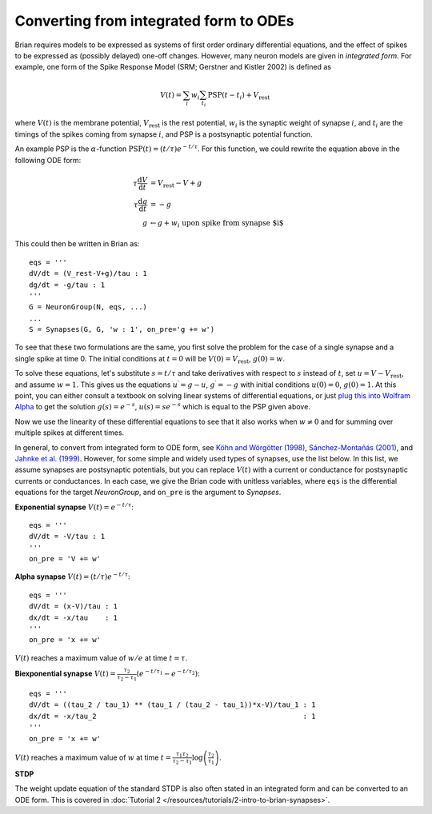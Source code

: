 .. _integrated_form:

Converting from integrated form to ODEs
=======================================

Brian requires models to be expressed as systems of first order ordinary differential equations,
and the effect of spikes to be expressed as (possibly delayed) one-off changes. However, many
neuron models are given in *integrated form*. For example, one form of the Spike Response Model
(SRM; Gerstner and Kistler 2002) is defined as

.. math::

    V(t) = \sum_i w_i \sum_{t_i} \mathrm{PSP}(t-t_i)+V_\mathrm{rest}

where :math:`V(t)` is the membrane potential, :math:`V_\mathrm{rest}` is the rest potential,
:math:`w_i` is the synaptic weight of synapse :math:`i`, and :math:`t_i` are the timings of
the spikes coming from synapse :math:`i`, and PSP is a postsynaptic potential function.

An example PSP is the :math:`\alpha`-function :math:`\mathrm{PSP}(t)=(t/\tau)e^{-t/\tau}`.
For this function, we could rewrite the equation above in the following ODE form:

.. math::

    \tau \frac{\mathrm{d}V}{\mathrm{d}t} & = V_\mathrm{rest}-V+g \\
    \tau \frac{\mathrm{d}g}{\mathrm{d}t} &= -g \\
    g &\leftarrow g+w_i\;\;\;\mbox{upon spike from synapse $i$}

This could then be written in Brian as::

    eqs = '''
    dV/dt = (V_rest-V+g)/tau : 1
    dg/dt = -g/tau : 1
    '''
    G = NeuronGroup(N, eqs, ...)
    ...
    S = Synapses(G, G, 'w : 1', on_pre='g += w')

To see that these two formulations are the same, you first solve the problem for the case of
a single synapse and a single spike at time 0. The initial conditions at :math:`t=0` will be
:math:`V(0)=V_\mathrm{rest}`, :math:`g(0)=w`.

To solve these equations, let's substitute :math:`s=t/\tau` and take derivatives with respect to
:math:`s` instead of :math:`t`, set :math:`u=V-V_\mathrm{rest}`, and assume :math:`w=1`.
This gives us the equations :math:`u^\prime=g-u`, :math:`g^\prime=-g` with initial conditions
:math:`u(0)=0`, :math:`g(0)=1`. At this point, you can either consult a textbook on solving
linear systems of differential equations, or just
`plug this into Wolfram Alpha <https://www.wolframalpha.com/input/?i=u%27(s)%3Dg(s)-u(s),+g%27(s)%3D-g(s),+u(0)%3D0,+g(0)%3D1>`_
to get the solution :math:`g(s)=e^{-s}`, :math:`u(s)=se^{-s}` which is equal to the PSP
given above.

Now we use the linearity of these differential equations to see that it also works when
:math:`w\neq 0` and for summing over multiple spikes at different times.

In general, to convert from integrated form to ODE form, see
`Köhn and Wörgötter (1998) <http://www.mitpressjournals.org/doi/abs/10.1162/089976698300017061>`_,
`Sánchez-Montañás (2001) <https://link.springer.com/chapter/10.1007/3-540-45720-8_14>`_,
and `Jahnke et al. (1999) <http://citeseerx.ist.psu.edu/viewdoc/download?doi=10.1.1.20.2284&rep=rep1&type=pdf>`_.
However, for some simple and widely used types of synapses, use the list below. In this list, we assume synapses
are postsynaptic potentials, but you can replace :math:`V(t)` with a current or conductance for postsynaptic
currents or conductances. In each case, we give the Brian code with unitless variables, where ``eqs`` is the
differential equations for the target `NeuronGroup`, and ``on_pre`` is the argument to `Synapses`.

**Exponential synapse** :math:`V(t)=e^{-t/\tau}`::

    eqs = '''
    dV/dt = -V/tau : 1
    '''
    on_pre = 'V += w'

**Alpha synapse** :math:`V(t)=(t/\tau)e^{-t/\tau}`::

    eqs = '''
    dV/dt = (x-V)/tau : 1
    dx/dt = -x/tau    : 1
    '''
    on_pre = 'x += w'

:math:`V(t)` reaches a maximum value of :math:`w/e` at time :math:`t=\tau`.

**Biexponential synapse** :math:`V(t)=\frac{\tau_2}{\tau_2-\tau_1}\left(e^{-t/\tau_1}-e^{-t/\tau_2}\right)`::

    eqs = '''
    dV/dt = ((tau_2 / tau_1) ** (tau_1 / (tau_2 - tau_1))*x-V)/tau_1 : 1
    dx/dt = -x/tau_2                                                 : 1
    '''
    on_pre = 'x += w'

:math:`V(t)` reaches a maximum value of :math:`w` at time
:math:`t=\frac{\tau_1\tau_2}{\tau_2-\tau_1}\log\left(\frac{\tau_2}{\tau_1}\right)`.

**STDP**

The weight update equation of the standard STDP is also often stated in an integrated form and can be
converted to an ODE form. This is covered in
:doc:`Tutorial 2 </resources/tutorials/2-intro-to-brian-synapses>`.
